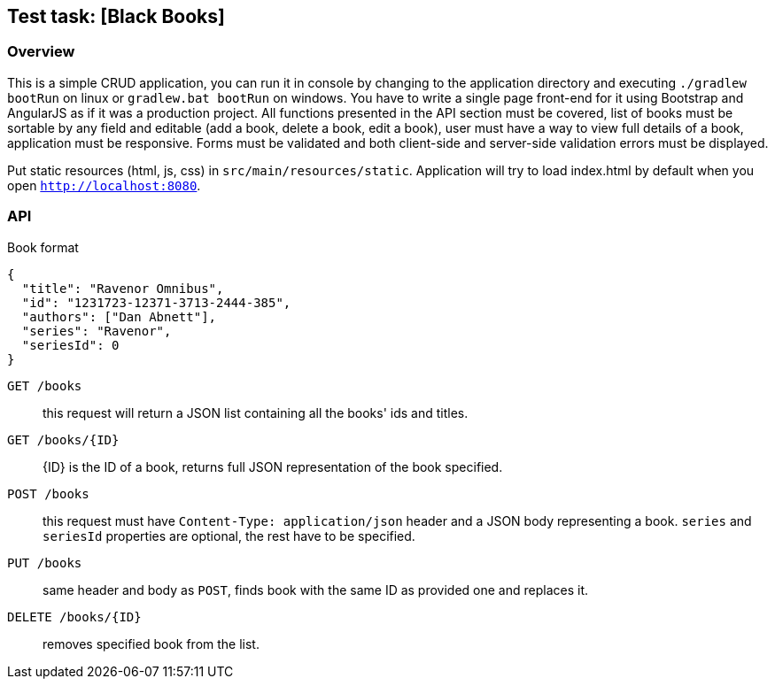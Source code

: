 == Test task: [Black Books]

=== Overview
This is a simple CRUD application, you can run it in console by changing to the application directory and executing
 `./gradlew bootRun` on linux or `gradlew.bat bootRun` on windows. You have to write a single page front-end for it
 using Bootstrap and AngularJS as if it was a production project. All functions presented in the API section must be
 covered, list of books must be sortable by any field and editable (add a book, delete a book, edit a book),
 user must have a way to view full details of a book, application must be responsive. Forms must be validated and
 both client-side and server-side validation errors must be displayed.

Put static resources (html, js, css) in
 `src/main/resources/static`. Application will try to load index.html by default when you open
 `http://localhost:8080`.

=== API

[source, json]
.Book format
----
{
  "title": "Ravenor Omnibus",
  "id": "1231723-12371-3713-2444-385",
  "authors": ["Dan Abnett"],
  "series": "Ravenor",
  "seriesId": 0
}
----

`GET /books` :: this request will return a JSON list containing all the books' ids and titles.
`GET /books/{ID}` :: {ID} is the ID of a book, returns full JSON representation of the book specified.
`POST /books` :: this request must have `Content-Type: application/json` header and a JSON body representing a book.
`series` and `seriesId` properties are optional, the rest have to be specified.
`PUT /books` :: same header and body as `POST`, finds book with the same ID as provided one and replaces it.
`DELETE /books/{ID}` :: removes specified book from the list.